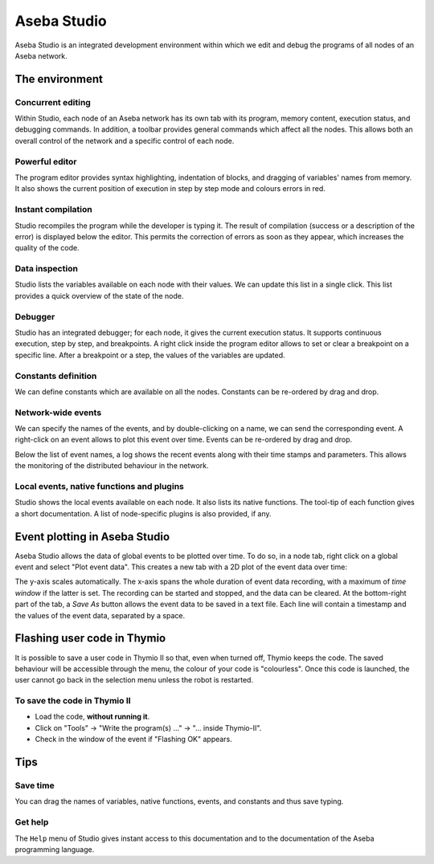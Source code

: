 Aseba Studio
============

Aseba Studio is an integrated development environment within which we
edit and debug the programs of all nodes of an Aseba network.

The environment
---------------

Concurrent editing
~~~~~~~~~~~~~~~~~~

Within Studio, each node of an Aseba network has its own tab with its
program, memory content, execution status, and debugging commands. In
addition, a toolbar provides general commands which affect all the
nodes. This allows both an overall control of the network and a specific
control of each node.

Powerful editor
~~~~~~~~~~~~~~~

The program editor provides syntax highlighting, indentation of blocks,
and dragging of variables' names from memory. It also shows the current
position of execution in step by step mode and colours errors in red.

Instant compilation
~~~~~~~~~~~~~~~~~~~

Studio recompiles the program while the developer is typing it. The
result of compilation (success or a description of the error) is
displayed below the editor. This permits the correction of errors as
soon as they appear, which increases the quality of the code.

Data inspection
~~~~~~~~~~~~~~~

Studio lists the variables available on each node with their values. We
can update this list in a single click. This list provides a quick
overview of the state of the node.

Debugger
~~~~~~~~

Studio has an integrated debugger; for each node, it gives the current
execution status. It supports continuous execution, step by step, and
breakpoints. A right click inside the program editor allows to set or
clear a breakpoint on a specific line. After a breakpoint or a step, the
values of the variables are updated.

Constants definition
~~~~~~~~~~~~~~~~~~~~~

We can define constants which are available on all the nodes. Constants
can be re-ordered by drag and drop.

Network-wide events
~~~~~~~~~~~~~~~~~~~

We can specify the names of the events, and by double-clicking on a
name, we can send the corresponding event. A right-click on an event
allows to plot this event over time. Events can be re-ordered by
drag and drop.

Below the list of event names, a log shows the recent events along with
their time stamps and parameters. This allows the monitoring of the
distributed behaviour in the network.

Local events, native functions and plugins
~~~~~~~~~~~~~~~~~~~~~~~~~~~~~~~~~~~~~~~~~~~

Studio shows the local events available on each node. It also lists its
native functions. The tool-tip of each function gives a short
documentation. A list of node-specific plugins is also provided, if any.

Event plotting in Aseba Studio
------------------------------

Aseba Studio allows the data of global events to be plotted over time.
To do so, in a node tab, right click on a global event and select "Plot
event data". This creates a new tab with a 2D plot of the event data
over time:

.. image:: files/asebastudioplot.png
	:alt: Plot in Aseba Studio
	:align: center


The y-axis scales automatically. The x-axis spans the whole duration of
event data recording, with a maximum of *time window* if the latter is
set. The recording can be started and stopped, and the data can be
cleared. At the bottom-right part of the tab, a *Save As* button allows
the event data to be saved in a text file. Each line will contain a
timestamp and the values of the event data, separated by a space.


Flashing user code in Thymio
----------------------------

It is possible to save a user code in Thymio II so that, even when
turned off, Thymio keeps the code. The saved behaviour will be
accessible through the menu, the colour of your code is "colourless".
Once this code is launched, the user cannot go back in the selection
menu unless the robot is restarted.

To save the code in Thymio II
~~~~~~~~~~~~~~~~~~~~~~~~~~~~~

-  Load the code, **without running it**.
-  Click on "Tools" -> "Write the program(s) …" -> "… inside Thymio-II".
-  Check in the window of the event if "Flashing OK" appears.

.. image:: files/thymio-flash.jpg
	:alt: Flashing code
	:align: center

.. image:: files/thymio-flashok.jpg
	:alt: Flashing Ok
	:align: center


Tips
----

Save time
~~~~~~~~~~~~

You can drag the names of variables, native functions, events, and
constants and thus save typing.

Get help
~~~~~~~~~

The ``Help`` menu of Studio gives instant access to this documentation
and to the documentation of the Aseba programming language.
